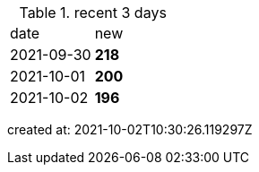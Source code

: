 
.recent 3 days
|===

|date|new


^|2021-09-30
>s|218


^|2021-10-01
>s|200


^|2021-10-02
>s|196


|===

created at: 2021-10-02T10:30:26.119297Z

